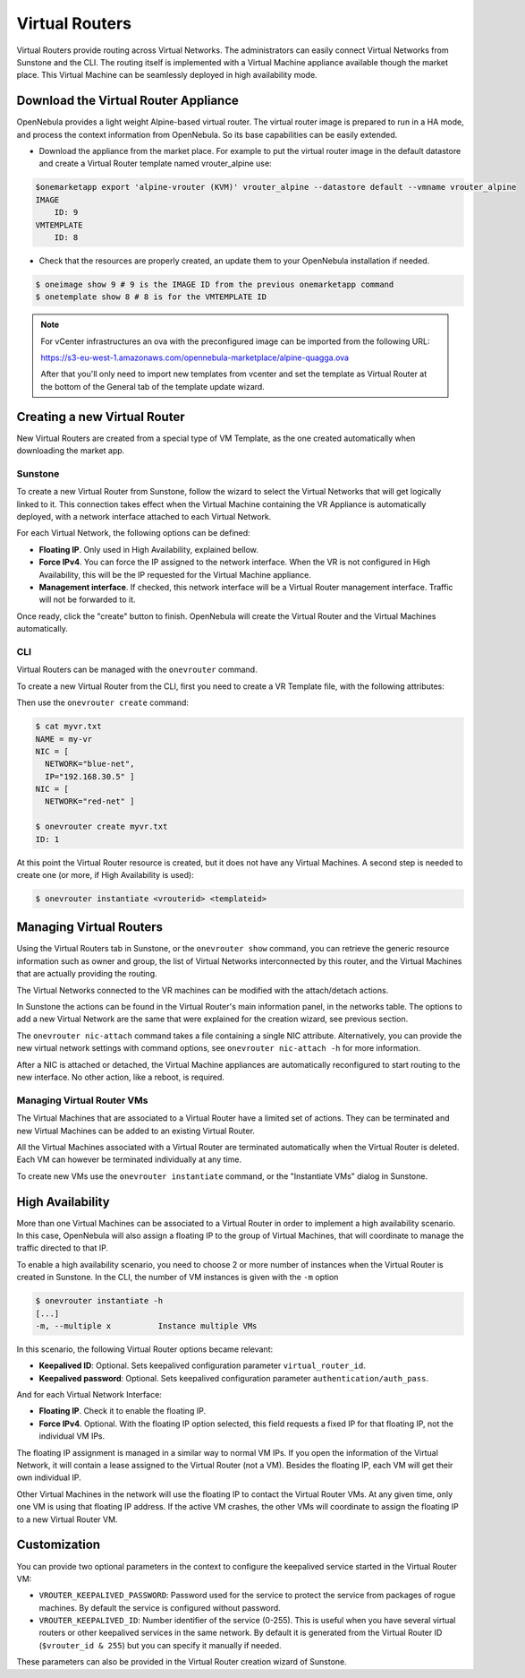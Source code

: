.. _vrouter:

================================================================================
Virtual Routers
================================================================================

Virtual Routers provide routing across Virtual Networks. The administrators can easily connect Virtual Networks from Sunstone and the CLI. The routing itself is implemented with a Virtual Machine appliance available though the market place. This Virtual Machine can be seamlessly deployed in high availability mode.

Download the Virtual Router Appliance
================================================================================

OpenNebula provides a light weight Alpine-based virtual router. The virtual router image is prepared to run in a HA mode, and process the context information from OpenNebula. So its base capabilities can be easily extended.

- Download the appliance from the market place. For example to put the virtual router image in the default datastore and create a Virtual Router template named vrouter_alpine use:

.. code::

    $onemarketapp export 'alpine-vrouter (KVM)' vrouter_alpine --datastore default --vmname vrouter_alpine
    IMAGE
        ID: 9
    VMTEMPLATE
        ID: 8

- Check that the resources are properly created, an update them to your OpenNebula installation if needed.

.. code::

    $ oneimage show 9 # 9 is the IMAGE ID from the previous onemarketapp command
    $ onetemplate show 8 # 8 is for the VMTEMPLATE ID

.. note:: For vCenter infrastructures an ova with the preconfigured image can be imported from the following URL:

    https://s3-eu-west-1.amazonaws.com/opennebula-marketplace/alpine-quagga.ova

    After that you'll only need to import new templates from vcenter and set the template as Virtual Router at the bottom of the General tab of the template update wizard.

Creating a new Virtual Router
================================================================================

New Virtual Routers are created from a special type of VM Template, as the one created automatically when downloading the market app.

Sunstone
--------------------------------------------------------------------------------

To create a new Virtual Router from Sunstone, follow the wizard to select the Virtual Networks that will get logically linked to it. This connection takes effect when the Virtual Machine containing the VR Appliance is automatically deployed, with a network interface attached to each Virtual Network.

For each Virtual Network, the following options can be defined:

* **Floating IP**. Only used in High Availability, explained bellow.

* **Force IPv4**. You can force the IP assigned to the network interface. When the VR is not configured in High Availability, this will be the IP requested for the Virtual Machine appliance.

* **Management interface**. If checked, this network interface will be a Virtual Router management interface. Traffic will not be forwarded to it.


Once ready, click the "create" button to finish. OpenNebula will create the Virtual Router and the Virtual Machines automatically.

|sunstone_create_vrouter|

CLI
--------------------------------------------------------------------------------

Virtual Routers can be managed with the ``onevrouter`` command.

To create a new Virtual Router from the CLI, first you need to create a VR Template file, with the following attributes:

Then use the ``onevrouter create`` command:

.. code::

    $ cat myvr.txt
    NAME = my-vr
    NIC = [
      NETWORK="blue-net",
      IP="192.168.30.5" ]
    NIC = [
      NETWORK="red-net" ]

    $ onevrouter create myvr.txt
    ID: 1

At this point the Virtual Router resource is created, but it does not have any Virtual Machines. A second step is needed to create one (or more, if High Availability is used):

.. code::

    $ onevrouter instantiate <vrouterid> <templateid>


Managing Virtual Routers
================================================================================

Using the Virtual Routers tab in Sunstone, or the ``onevrouter show`` command, you can retrieve the generic resource information such as owner and group, the list of Virtual Networks interconnected by this router, and the Virtual Machines that are actually providing the routing.

|sunstone_topology|

The Virtual Networks connected to the VR machines can be modified with the attach/detach actions.

In Sunstone the actions can be found in the Virtual Router's main information panel, in the networks table. The options to add a new Virtual Network are the same that were explained for the creation wizard, see previous section.

The ``onevrouter nic-attach`` command takes a file containing a single NIC attribute. Alternatively, you can provide the new virtual network settings with command options, see ``onevrouter nic-attach -h`` for more information.

After a NIC is attached or detached, the Virtual Machine appliances are automatically reconfigured to start routing to the new interface. No other action, like a reboot, is required.


Managing Virtual Router VMs
--------------------------------------------------------------------------------

The Virtual Machines that are associated to a Virtual Router have a limited set of actions. They can be terminated and new Virtual Machines can be added to an existing Virtual Router.

All the Virtual Machines associated with a Virtual Router are terminated automatically when the Virtual Router is deleted. Each VM can however be terminated individually at any time.

To create new VMs use the ``onevrouter instantiate`` command, or the "Instantiate VMs" dialog in Sunstone.

High Availability
================================================================================

More than one Virtual Machines can be associated to a Virtual Router in order to implement a high availability scenario. In this case, OpenNebula will also assign a floating IP to the group of Virtual Machines, that will coordinate to manage the traffic directed to that IP.

To enable a high availability scenario, you need to choose 2 or more number of instances when the Virtual Router is created in Sunstone. In the CLI, the number of VM instances is given with the ``-m`` option

.. code::

    $ onevrouter instantiate -h
    [...]
    -m, --multiple x          Instance multiple VMs

In this scenario, the following Virtual Router options became relevant:

* **Keepalived ID**: Optional. Sets keepalived configuration parameter ``virtual_router_id``.
* **Keepalived password**: Optional. Sets keepalived configuration parameter ``authentication/auth_pass``.

And for each Virtual Network Interface:

* **Floating IP**. Check it to enable the floating IP.
* **Force IPv4**. Optional. With the floating IP option selected, this field requests a fixed IP for that floating IP, not the individual VM IPs.

The floating IP assignment is managed in a similar way to normal VM IPs. If you open the information of the Virtual Network, it will contain a lease assigned to the Virtual Router (not a VM). Besides the floating IP, each VM will get their own individual IP.

Other Virtual Machines in the network will use the floating IP to contact the Virtual Router VMs. At any given time, only one VM is using that floating IP address. If the active VM crashes, the other VMs will coordinate to assign the floating IP to a new Virtual Router VM.

Customization
================================================================================

You can provide two optional parameters in the context to configure the keepalived service started in the Virtual Router VM:

* ``VROUTER_KEEPALIVED_PASSWORD``: Password used for the service to protect the service from packages of rogue machines. By default the service is configured without password.
* ``VROUTER_KEEPALIVED_ID``: Number identifier of the service (0-255). This is useful when you have several virtual routers or other keepalived services in the same network. By default it is generated from the Virtual Router ID (``$vrouter_id & 255``) but you can specify it manually if needed.

These parameters can also be provided in the Virtual Router creation wizard of Sunstone.

.. |sunstone_create_vrouter| image:: /images/sunstone_create_vrouter.png
.. |sunstone_topology| image:: /images/sunstone_topology.png
